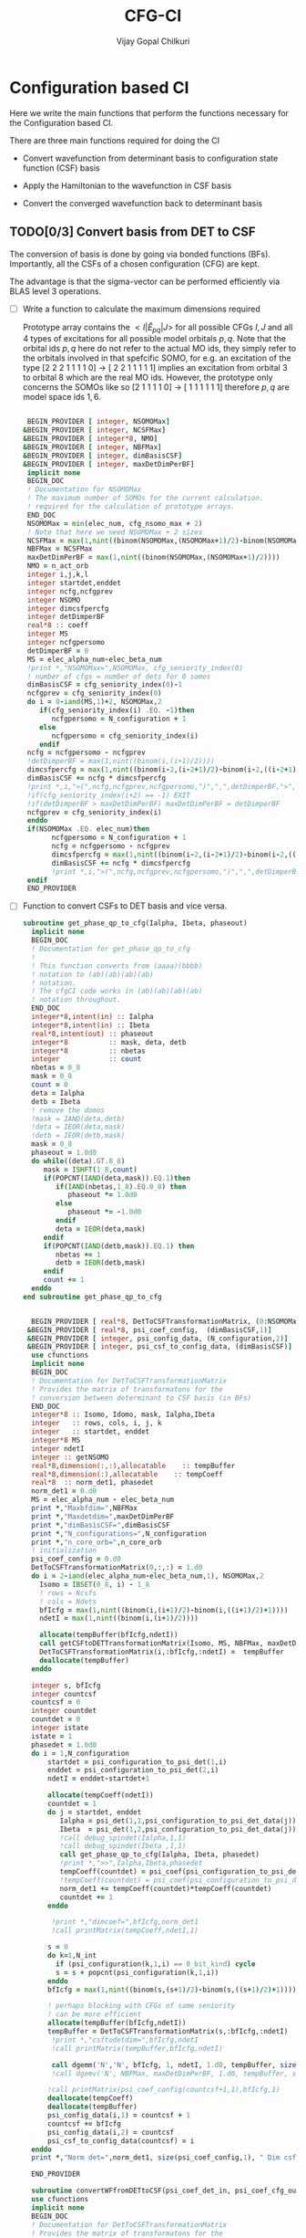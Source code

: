 # -*- mode:org -*-
#+TITLE: CFG-CI
#+AUTHOR: Vijay Gopal Chilkuri
#+FILE: configurations.org
#+EMAIL: vijay.gopal.c@gmail.com
#+OPTIONS: toc:t
#+LATEX_CLASS: article
#+LATEX_HEADER: \usepackage{tabularx}
#+LATEX_HEADER: \usepackage{braket}
#+LATEX_HEADER: \usepackage{minted}

* Configuration based CI

Here we write the main functions that perform the functions necessary for
the Configuration based CI.

There are three main functions required for doing the CI

- Convert wavefunction from determinant basis to configuration state function (CSF) basis

- Apply the Hamiltonian to the wavefunction in CSF basis

- Convert the converged wavefunction back to determinant basis

** TODO[0/3] Convert basis from DET to CSF

The conversion of basis is done by going via bonded functions (BFs).
Importantly, all the CSFs of a chosen configuration (CFG) are kept.

The advantage is that the sigma-vector can be performed efficiently
via BLAS level 3 operations.


- [ ] Write a function to calculate the maximum dimensions required

  Prototype array contains the \( <I|\hat{E}_{pq}|J> \) for all possible
  CFGs \( I, J\) and all \(4\) types of excitations for all possible model
  orbitals \(p,q\). Note that the orbital ids \(p,q\) here do not refer to
  the actual MO ids, they simply refer to the orbitals involved in that spefcific
  SOMO, for e.g. an excitation of the type [2 2 2 1 1 1 1 0] -> [ 2 2 1 1 1 1 1]
  implies an excitation from orbital \(3\) to orbital \(8\) which are the real MO ids.
  However, the prototype only concerns the SOMOs like so [2 1 1 1 1 0] -> [ 1 1 1 1 1 1]
  therefore \(p,q\) are model space ids \(1,6\).

  #+begin_src f90 :main no :tangle configurations_sigma_vector.irp.f

  BEGIN_PROVIDER [ integer, NSOMOMax]
 &BEGIN_PROVIDER [ integer, NCSFMax]
 &BEGIN_PROVIDER [ integer*8, NMO]
 &BEGIN_PROVIDER [ integer, NBFMax]
 &BEGIN_PROVIDER [ integer, dimBasisCSF]
 &BEGIN_PROVIDER [ integer, maxDetDimPerBF]
  implicit none
  BEGIN_DOC
  ! Documentation for NSOMOMax
  ! The maximum number of SOMOs for the current calculation.
  ! required for the calculation of prototype arrays.
  END_DOC
  NSOMOMax = min(elec_num, cfg_nsomo_max + 2)
  ! Note that here we need NSOMOMax + 2 sizes
  NCSFMax = max(1,nint((binom(NSOMOMax,(NSOMOMax+1)/2)-binom(NSOMOMax,((NSOMOMax+1)/2)+1)))) ! TODO: NCSFs for MS=0
  NBFMax = NCSFMax
  maxDetDimPerBF = max(1,nint((binom(NSOMOMax,(NSOMOMax+1)/2))))
  NMO = n_act_orb
  integer i,j,k,l
  integer startdet,enddet
  integer ncfg,ncfgprev
  integer NSOMO
  integer dimcsfpercfg
  integer detDimperBF
  real*8 :: coeff
  integer MS
  integer ncfgpersomo
  detDimperBF = 0
  MS = elec_alpha_num-elec_beta_num
  !print *,"NSOMOMax=",NSOMOMax, cfg_seniority_index(0)
  ! number of cfgs = number of dets for 0 somos
  dimBasisCSF = cfg_seniority_index(0)-1
  ncfgprev = cfg_seniority_index(0)
  do i = 0-iand(MS,1)+2, NSOMOMax,2
     if(cfg_seniority_index(i) .EQ. -1)then
        ncfgpersomo = N_configuration + 1
     else
        ncfgpersomo = cfg_seniority_index(i)
     endif
  ncfg = ncfgpersomo - ncfgprev
  !detDimperBF = max(1,nint((binom(i,(i+1)/2))))
  dimcsfpercfg = max(1,nint((binom(i-2,(i-2+1)/2)-binom(i-2,((i-2+1)/2)+1))))
  dimBasisCSF += ncfg * dimcsfpercfg
  !print *,i,">(",ncfg,ncfgprev,ncfgpersomo,")",",",detDimperBF,">",dimcsfpercfg, " | dimbas= ", dimBasisCSF
  !if(cfg_seniority_index(i+2) == -1) EXIT
  !if(detDimperBF > maxDetDimPerBF) maxDetDimPerBF = detDimperBF
  ncfgprev = cfg_seniority_index(i)
  enddo
  if(NSOMOMax .EQ. elec_num)then
        ncfgpersomo = N_configuration + 1
        ncfg = ncfgpersomo - ncfgprev
        dimcsfpercfg = max(1,nint((binom(i-2,(i-2+1)/2)-binom(i-2,((i-2+1)/2)+1))))
        dimBasisCSF += ncfg * dimcsfpercfg
        !print *,i,">(",ncfg,ncfgprev,ncfgpersomo,")",",",detDimperBF,">",dimcsfpercfg, " | dimbas= ", dimBasisCSF
  endif
  END_PROVIDER
  #+end_src

- [ ] Function to convert CSFs to DET basis and vice versa.

  #+begin_src f90 :main no :tangle configurations_sigma_vector.irp.f
subroutine get_phase_qp_to_cfg(Ialpha, Ibeta, phaseout)
  implicit none
  BEGIN_DOC
  ! Documentation for get_phase_qp_to_cfg
  !
  ! This function converts from (aaaa)(bbbb)
  ! notation to (ab)(ab)(ab)(ab)
  ! notation.
  ! The cfgCI code works in (ab)(ab)(ab)(ab)
  ! notation throughout.
  END_DOC
  integer*8,intent(in) :: Ialpha
  integer*8,intent(in) :: Ibeta
  real*8,intent(out) :: phaseout
  integer*8          :: mask, deta, detb
  integer*8          :: nbetas
  integer            :: count
  nbetas = 0_8
  mask = 0_8
  count = 0
  deta = Ialpha
  detb = Ibeta
  ! remove the domos
  !mask = IAND(deta,detb)
  !deta = IEOR(deta,mask)
  !detb = IEOR(detb,mask)
  mask = 0_8
  phaseout = 1.0d0
  do while((deta).GT.0_8)
     mask = ISHFT(1_8,count)
     if(POPCNT(IAND(deta,mask)).EQ.1)then
        if(IAND(nbetas,1_8).EQ.0_8) then
           phaseout *= 1.0d0
        else
           phaseout *= -1.0d0
        endif
        deta = IEOR(deta,mask)
     endif
     if(POPCNT(IAND(detb,mask)).EQ.1) then
        nbetas += 1
        detb = IEOR(detb,mask)
     endif
     count += 1
  enddo
end subroutine get_phase_qp_to_cfg


  BEGIN_PROVIDER [ real*8, DetToCSFTransformationMatrix, (0:NSOMOMax,NBFMax,maxDetDimPerBF)]
 &BEGIN_PROVIDER [ real*8, psi_coef_config,  (dimBasisCSF,1)]
 &BEGIN_PROVIDER [ integer, psi_config_data, (N_configuration,2)]
 &BEGIN_PROVIDER [ integer, psi_csf_to_config_data, (dimBasisCSF)]
  use cfunctions
  implicit none
  BEGIN_DOC
  ! Documentation for DetToCSFTransformationMatrix
  ! Provides the matrix of transformatons for the
  ! conversion between determinant to CSF basis (in BFs)
  END_DOC
  integer*8 :: Isomo, Idomo, mask, Ialpha,Ibeta
  integer   :: rows, cols, i, j, k
  integer   :: startdet, enddet
  integer*8 MS
  integer ndetI
  integer :: getNSOMO
  real*8,dimension(:,:),allocatable    :: tempBuffer
  real*8,dimension(:),allocatable    :: tempCoeff
  real*8  :: norm_det1, phasedet
  norm_det1 = 0.d0
  MS = elec_alpha_num - elec_beta_num
  print *,"Maxbfdim=",NBFMax
  print *,"Maxdetdim=",maxDetDimPerBF
  print *,"dimBasisCSF=",dimBasisCSF
  print *,"N_configurations=",N_configuration
  print *,"n_core_orb=",n_core_orb
  ! initialization
  psi_coef_config = 0.d0
  DetToCSFTransformationMatrix(0,:,:) = 1.d0
  do i = 2-iand(elec_alpha_num-elec_beta_num,1), NSOMOMax,2
    Isomo = IBSET(0_8, i) - 1_8
    ! rows = Ncsfs
    ! cols = Ndets
    bfIcfg = max(1,nint((binom(i,(i+1)/2)-binom(i,((i+1)/2)+1))))
    ndetI = max(1,nint((binom(i,(i+1)/2))))

    allocate(tempBuffer(bfIcfg,ndetI))
    call getCSFtoDETTransformationMatrix(Isomo, MS, NBFMax, maxDetDimPerBF, tempBuffer)
    DetToCSFTransformationMatrix(i,:bfIcfg,:ndetI) =  tempBuffer
    deallocate(tempBuffer)
  enddo

  integer s, bfIcfg
  integer countcsf
  countcsf = 0
  integer countdet
  countdet = 0
  integer istate
  istate = 1
  phasedet = 1.0d0
  do i = 1,N_configuration
      startdet = psi_configuration_to_psi_det(1,i)
      enddet = psi_configuration_to_psi_det(2,i)
      ndetI = enddet-startdet+1

      allocate(tempCoeff(ndetI))
      countdet = 1
      do j = startdet, enddet
         Ialpha = psi_det(1,1,psi_configuration_to_psi_det_data(j))
         Ibeta  = psi_det(1,2,psi_configuration_to_psi_det_data(j))
         !call debug_spindet(Ialpha,1,1)
         !call debug_spindet(Ibeta ,1,1)
         call get_phase_qp_to_cfg(Ialpha, Ibeta, phasedet)
         !print *,">>",Ialpha,Ibeta,phasedet
         tempCoeff(countdet) = psi_coef(psi_configuration_to_psi_det_data(j), istate)*phasedet
         !tempCoeff(countdet) = psi_coef(psi_configuration_to_psi_det_data(j), istate)
         norm_det1 += tempCoeff(countdet)*tempCoeff(countdet)
         countdet += 1
      enddo

       !print *,"dimcoef=",bfIcfg,norm_det1
       !call printMatrix(tempCoeff,ndetI,1)

      s = 0
      do k=1,N_int
        if (psi_configuration(k,1,i) == 0_bit_kind) cycle
        s = s + popcnt(psi_configuration(k,1,i))
      enddo
      bfIcfg = max(1,nint((binom(s,(s+1)/2)-binom(s,((s+1)/2)+1))))

      ! perhaps blocking with CFGs of same seniority
      ! can be more efficient
      allocate(tempBuffer(bfIcfg,ndetI))
      tempBuffer = DetToCSFTransformationMatrix(s,:bfIcfg,:ndetI)
       !print *,"csftodetdim=",bfIcfg,ndetI
       !call printMatrix(tempBuffer,bfIcfg,ndetI)

       call dgemm('N','N', bfIcfg, 1, ndetI, 1.d0, tempBuffer, size(tempBuffer,1), tempCoeff, size(tempCoeff,1), 0.d0, psi_coef_config(countcsf+1,1), size(psi_coef_config,1))
       !call dgemv('N', NBFMax, maxDetDimPerBF, 1.d0, tempBuffer, size(tempBuffer,1), tempCoeff, 1, 0.d0, psi_coef_config(countcsf), 1)

      !call printMatrix(psi_coef_config(countcsf+1,1),bfIcfg,1)
      deallocate(tempCoeff)
      deallocate(tempBuffer)
      psi_config_data(i,1) = countcsf + 1
      countcsf += bfIcfg
      psi_config_data(i,2) = countcsf
      psi_csf_to_config_data(countcsf) = i
  enddo
  print *,"Norm det=",norm_det1, size(psi_coef_config,1), " Dim csf=", countcsf

  END_PROVIDER

  subroutine convertWFfromDETtoCSF(psi_coef_det_in, psi_coef_cfg_out)
  use cfunctions
  implicit none
  BEGIN_DOC
  ! Documentation for DetToCSFTransformationMatrix
  ! Provides the matrix of transformatons for the
  ! conversion between determinant to CSF basis (in BFs)
  END_DOC
  integer*8 :: Isomo, Idomo, mask, Ialpha,Ibeta
  integer   :: rows, cols, i, j, k
  integer   :: startdet, enddet
  integer*8 MS
  integer ndetI
  integer :: getNSOMO
  real*8,intent(in)    :: psi_coef_det_in(n_det,1)
  real*8,intent(out)    :: psi_coef_cfg_out(dimBasisCSF,1)
  real*8,dimension(:,:),allocatable    :: tempBuffer
  real*8,dimension(:),allocatable    :: tempCoeff
  real*8  :: norm_det1, phasedet
  norm_det1 = 0.d0
  MS = elec_alpha_num - elec_beta_num
  print *,"Maxbfdim=",NBFMax
  print *,"Maxdetdim=",maxDetDimPerBF
  print *,"dimBasisCSF=",dimBasisCSF
  print *,"N_configurations=",N_configuration
  print *,"n_core_orb=",n_core_orb
  ! initialization
  psi_coef_cfg_out(:,1) = 0.d0

  integer s, bfIcfg
  integer countcsf
  countcsf = 0
  integer countdet
  countdet = 0
  integer istate
  istate = 1
  phasedet = 1.0d0
  do i = 1,N_configuration
      startdet = psi_configuration_to_psi_det(1,i)
      enddet = psi_configuration_to_psi_det(2,i)
      ndetI = enddet-startdet+1

      allocate(tempCoeff(ndetI))
      countdet = 1
      do j = startdet, enddet
         Ialpha = psi_det(1,1,psi_configuration_to_psi_det_data(j))
         Ibeta  = psi_det(1,2,psi_configuration_to_psi_det_data(j))
         call get_phase_qp_to_cfg(Ialpha, Ibeta, phasedet)
         !print *,">>",Ialpha,Ibeta,phasedet
         tempCoeff(countdet) = psi_coef(psi_configuration_to_psi_det_data(j), istate)*phasedet
         !tempCoeff(countdet) = psi_coef(psi_configuration_to_psi_det_data(j), istate)
         norm_det1 += tempCoeff(countdet)*tempCoeff(countdet)
         countdet += 1
      enddo

       !print *,"dimcoef=",bfIcfg,norm_det1
       !call printMatrix(tempCoeff,ndetI,1)

      s = 0
      do k=1,N_int
        if (psi_configuration(k,1,i) == 0_bit_kind) cycle
        s = s + popcnt(psi_configuration(k,1,i))
      enddo
      bfIcfg = max(1,nint((binom(s,(s+1)/2)-binom(s,((s+1)/2)+1))))

      ! perhaps blocking with CFGs of same seniority
      ! can be more efficient
      allocate(tempBuffer(bfIcfg,ndetI))
      tempBuffer = DetToCSFTransformationMatrix(s,:bfIcfg,:ndetI)
       !print *,"csftodetdim=",bfIcfg,ndetI
       !call printMatrix(tempBuffer,bfIcfg,ndetI)

       call dgemm('N','N', bfIcfg, 1, ndetI, 1.d0, tempBuffer, size(tempBuffer,1), tempCoeff, size(tempCoeff,1), 0.d0, psi_coef_cfg_out(countcsf+1,1), size(psi_coef_cfg_out,1))

      deallocate(tempCoeff)
      deallocate(tempBuffer)
      psi_config_data(i,1) = countcsf + 1
      countcsf += bfIcfg
      psi_config_data(i,2) = countcsf
  enddo
  print *,"Norm det=",norm_det1, size(psi_coef_cfg_out,1), " Dim csf=", countcsf

  end subroutine convertWFfromDETtoCSF

  subroutine convertWFfromCSFtoDET(psi_coef_cfg_in, psi_coef_det)
    implicit none
    BEGIN_DOC
    ! Documentation for convertCSFtoDET
    ! This function converts the wavefunction
    ! in CFG basis to DET basis using the
    ! transformation matrix provided before.
    END_DOC
    real*8,intent(in)  :: psi_coef_cfg_in(dimBasisCSF,1)
    real*8,intent(out) :: psi_coef_det(N_det,1)
    real*8             :: tmp_psi_coef_det(maxDetDimPerBF)
    integer s, bfIcfg
    integer countcsf
    integer countdet
    integer*8 :: Isomo, Idomo, Ialpha, Ibeta
    integer   :: rows, cols, i, j, k
    integer   :: startdet, enddet
    integer*8 MS
    integer ndetI
    integer :: getNSOMO
    real*8,dimension(:,:),allocatable    :: tempBuffer
    real*8,dimension(:),allocatable    :: tempCoeff
    real*8  :: phasedet
    ! number of states
    integer istate
    istate = 1
    countcsf = 1
    countdet = 1
    print *,"in function convertWFfromCSFtoDET()"


    do i = 1,N_configuration
       startdet = psi_configuration_to_psi_det(1,i)
       enddet = psi_configuration_to_psi_det(2,i)
       ndetI = enddet-startdet+1

       s = 0
       do k=1,N_int
          if (psi_configuration(k,1,i) == 0_bit_kind) cycle
          s = s + popcnt(psi_configuration(k,1,i))
       enddo
       bfIcfg = max(1,nint((binom(s,(s+1)/2)-binom(s,((s+1)/2)+1))))

       allocate(tempCoeff(bfIcfg))

       do j = 1,bfIcfg
          tempCoeff(j) = psi_coef_cfg_in(countcsf,1)
          countcsf += 1
       enddo
       !print *,"dimcoef=",bfIcfg
       !call printMatrix(tempCoeff,bfIcfg,1)

       ! perhaps blocking with CFGs of same seniority
       ! can be more efficient
       allocate(tempBuffer(bfIcfg,ndetI))
       tempBuffer = DetToCSFTransformationMatrix(s,:bfIcfg,:ndetI)
       !print *,"csftodetdim=",bfIcfg,ndetI
       !call printMatrix(tempBuffer,bfIcfg,ndetI)

       !call dgemm('T','N', ndetI, 1, bfIcfg, 1.d0, tempBuffer, size(tempBuffer,1), tempCoeff, size(tempCoeff,1), 0.d0, psi_coef_det(countdet,1), size(psi_coef_det,1))
       call dgemm('T','N', ndetI, 1, bfIcfg, 1.d0, tempBuffer, size(tempBuffer,1), tempCoeff, size(tempCoeff,1), 0.d0, tmp_psi_coef_det, size(tmp_psi_coef_det,1))

       !call dgemv('N', NBFMax, maxDetDimPerBF, 1.d0, tempBuffer, size(tempBuffer,1), tempCoeff, 1, 0.d0, psi_coef_config(countcsf,1), 1)

       !print *,"result"
       !call printMatrix(tmp_psi_coef_det,ndetI,1)

       countdet = 1
       do j=startdet,enddet
         Ialpha = psi_det(1,1,psi_configuration_to_psi_det_data(j))
         Ibeta  = psi_det(1,2,psi_configuration_to_psi_det_data(j))
         !call debug_spindet(Ialpha,1,1)
         !call debug_spindet(Ibeta ,1,1)
         call get_phase_qp_to_cfg(Ialpha, Ibeta, phasedet)
         !print *,">>",Ialpha,Ibeta,phasedet
         psi_coef_det(psi_configuration_to_psi_det_data(j),1) = tmp_psi_coef_det(countdet)*phasedet
         countdet += 1
       enddo

       deallocate(tempCoeff)
       deallocate(tempBuffer)
       !countdet += ndetI
    enddo

    !countdet = 1
    !tmp_psi_coef_det = psi_coef_det(:,1)
    !do i=1,N_configuration
    !   startdet = psi_configuration_to_psi_det(1,i)
    !   enddet = psi_configuration_to_psi_det(2,i)
    !   ndetI = enddet-startdet+1
    !   print *,i,">>>",startdet,enddet
    !   do k=1,ndetI
    !      !psi_coef_det(startdet+k-1,1) = tmp_psi_coef_det(countdet)
    !      psi_coef_det(countdet,1) = tmp_psi_coef_det(startdet+k-1)
    !      countdet += 1
    !   enddo
    !enddo

    print *,"End ncsfs=",countcsf

  end subroutine convertCSFtoDET
  #+end_src

  The prototype matrix AIJpqMatrixList has the following dimensions
  \(\left(NSOMOMax, NSOMOMax, 4, NSOMOMax, NSOMOMax,NCSFMAx,NCSFMax\right)\) where the first two
  indices represent the somos in \(I,J\) followed by the type of excitation and
  finally the two model space orbitals \(p,q\).

  The dimensions for each Isomo, Jsomo pair are precalculated and stored in the AIJpqMatrixDimsList
  variable which is provided here.


  #+begin_src f90 :main no :tangle configurations_sigma_vector.irp.f
  BEGIN_PROVIDER [ integer, AIJpqMatrixDimsList, (0:NSOMOMax,0:NSOMOMax,4,NSOMOMax+1,NSOMOMax+1,2)]
 &BEGIN_PROVIDER [ integer, rowsmax]
 &BEGIN_PROVIDER [ integer, colsmax]
  use cfunctions
  implicit none
  BEGIN_DOC
  ! Documentation for AIJpqMatrixList
  ! The prototype matrix containing the <I|E_{pq}|J>
  ! matrices for each I,J somo pair and orb ids.
  END_DOC
  integer i,j,k,l
  integer*8 Isomo, Jsomo, tmpsomo
  Isomo = 0
  Jsomo = 0
  integer rows, cols, nsomoi, nsomoj
  rows = -1
  cols = -1
  integer*8 MS
  MS = elec_alpha_num-elec_beta_num
  integer nsomomin
  nsomomin = elec_alpha_num-elec_beta_num
  rowsmax = 0
  colsmax = 0
  print *,"NSOMOMax = ",NSOMOMax
  !allocate(AIJpqMatrixDimsList(NSOMOMax,NSOMOMax,4,NSOMOMax,NSOMOMax,2))
  ! Type
  ! 1. SOMO -> SOMO
  !print *,"Doing SOMO->SOMO"
  AIJpqMatrixDimsList(0,0,1,1,1,1) = 1
  AIJpqMatrixDimsList(0,0,1,1,1,2) = 1
  do i = 2-iand(nsomomin,1), NSOMOMax, 2
     Isomo = ISHFT(1_8,i)-1
     do j = i-2,i-2, 2
        Jsomo = ISHFT(1_8,j)-1
        if(j .GT. NSOMOMax .OR. j .LT. 0) then
           cycle
        end if
        do k = 1,i
           do l = 1,i
              ! Define Jsomo
              if(k.NE.l)then
                 Jsomo = IBCLR(Isomo, k-1)
                 Jsomo = IBCLR(Jsomo, l-1)
                 nsomoi = i
                 nsomoj = j
              else
                 Isomo = ISHFT(1_8,i)-1
                 Jsomo = ISHFT(1_8,i)-1
                 nsomoi = i
                 nsomoj = i
              endif

              call getApqIJMatrixDims(Isomo,           &
                   Jsomo, &
                   MS,                       &
                   rows,                     &
                   cols)
              !print *, "SOMO->SOMO \t",i,j,k,l,">",Isomo,Jsomo,">",rows, cols
              if(rowsmax .LT. rows) then
                 rowsmax = rows
              end if
              if(colsmax .LT. cols) then
                 colsmax = cols
              end if
              ! i -> j
              AIJpqMatrixDimsList(nsomoi,nsomoj,1,k,l,1) = rows
              AIJpqMatrixDimsList(nsomoi,nsomoj,1,k,l,2) = cols
           end do
        end do
     end do
  end do
  ! Type
  ! 2. DOMO -> VMO
  !print *,"Doing DOMO->VMO"
  AIJpqMatrixDimsList(0,0,2,1,1,1) = 1
  AIJpqMatrixDimsList(0,0,2,1,1,2) = 1
  do i = 0+iand(nsomomin,1), NSOMOMax, 2
     Isomo = ISHFT(1_8,i)-1
     tmpsomo = ISHFT(1_8,i+2)-1
     do j = i+2,i+2, 2
        Jsomo = ISHFT(1_8,j)-1
        if(j .GT. NSOMOMax .OR. j .LT. 0) then
           cycle
        end if
        do k = 1,j
           do l = 1,j
              if(k .NE. l) then
                 Isomo = IBCLR(tmpsomo,k-1)
                 Isomo = IBCLR(Isomo,l-1)

                 ! Define Jsomo
                 Jsomo = ISHFT(1_8,j)-1;
                 nsomoi = i
                 nsomoj = j
              else
                 Isomo = ISHFT(1_8,j)-1
                 Isomo = IBCLR(Isomo,1-1)
                 Isomo = IBCLR(Isomo,j-1)
                 Jsomo = ISHFT(1_8,j)-1
                 Isomo = ISHFT(1_8,j)-1
                 nsomoi = j
                 nsomoj = j
              endif

              call getApqIJMatrixDims(Isomo,           &
                   Jsomo, &
                   MS,                       &
                   rows,                     &
                   cols)
              !print *, i,j,k,l,">",Isomo,Jsomo,">",rows, cols
              if(rowsmax .LT. rows) then
                 rowsmax = rows
              end if
              if(colsmax .LT. cols) then
                 colsmax = cols
              end if
              ! i -> j
              AIJpqMatrixDimsList(nsomoi,nsomoj,2,k,l,1) = rows
              AIJpqMatrixDimsList(nsomoi,nsomoj,2,k,l,2) = cols
           end do
        end do
     end do
  end do
  ! Type
  ! 3. SOMO -> VMO
  !print *,"Doing SOMO->VMO"
  AIJpqMatrixDimsList(0,0,3,1,1,1) = 1
  AIJpqMatrixDimsList(0,0,3,1,1,2) = 1
  do i = 2-iand(nsomomin,1), NSOMOMax, 2
     Isomo = ISHFT(1_8,i)-1
     do j = i,i, 2
        Jsomo = ISHFT(1_8,j)-1
        if(j .GT. NSOMOMax .OR. j .LE. 0) then
           cycle
        end if
        do k = 1,i+1
           do l = 1,i+1
              if(k .NE. l) then
                 Isomo = ISHFT(1_8,i+1)-1
                 Isomo = IBCLR(Isomo,l-1)
                 Jsomo = ISHFT(1_8,j+1)-1
                 Jsomo = IBCLR(Jsomo,k-1)
              else
                 Isomo = ISHFT(1_8,i)-1
                 Jsomo = ISHFT(1_8,j)-1
              endif
              call getApqIJMatrixDims(Isomo,           &
                   Jsomo, &
                   MS,                       &
                   rows,                     &
                   cols)
              !print *, i,j,k,l,">",Isomo,Jsomo,">",rows, cols
              if(rowsmax .LT. rows) then
                 rowsmax = rows
              end if
              if(colsmax .LT. cols) then
                 colsmax = cols
              end if
              ! i -> j
              AIJpqMatrixDimsList(i,j,3,k,l,1) = rows
              AIJpqMatrixDimsList(i,j,3,k,l,2) = cols
           end do
        end do
     end do
  end do
  ! Type
  ! 4. DOMO -> SOMO
  !print *,"Doing DOMO->SOMO"
  AIJpqMatrixDimsList(0,0,4,1,1,1) = 1
  AIJpqMatrixDimsList(0,0,4,1,1,2) = 1
  do i = 2-iand(nsomomin,1), NSOMOMax, 2
     do j = i,i, 2
        if(j .GT. NSOMOMax .OR. j .LE. 0) then
           cycle
        end if
        do k = 1,i+1
           do l = 1,i+1
              if(k .NE. l) then
                 Isomo = ISHFT(1_8,i+1)-1
                 Isomo = IBCLR(Isomo,k-1)
                 Jsomo = ISHFT(1_8,j+1)-1
                 Jsomo = IBCLR(Jsomo,l-1)
              else
                 Isomo = ISHFT(1_8,i)-1
                 Jsomo = ISHFT(1_8,j)-1
              endif
              call getApqIJMatrixDims(Isomo,           &
                   Jsomo, &
                   MS,                       &
                   rows,                     &
                   cols)
              !print *, i,j,k,l,">",Isomo,Jsomo,">",rows, cols
              if(rowsmax .LT. rows) then
                 rowsmax = rows
              end if
              if(colsmax .LT. cols) then
                 colsmax = cols
              end if
              ! i -> j
              AIJpqMatrixDimsList(i,j,4,k,l,1) = rows
              AIJpqMatrixDimsList(i,j,4,k,l,2) = cols
           end do
        end do
     end do
  end do
  print *,"Rowsmax=",rowsmax," Colsmax=",colsmax
  END_PROVIDER

  #+end_src

- [ ] Read the transformation matrix based on the number of SOMOs

  We go through all the possible SOMOs and build the matrix-elements \(<I|E_{pq}|I>\) and
  store it in the AIJpq container.

  #+begin_src f90 :main no :tangle configurations_sigma_vector.irp.f
  BEGIN_PROVIDER [ real*8, AIJpqContainer, (0:NSOMOMax,0:NSOMOMax,4,NSOMOMax+1,NSOMOMax+1,NBFMax,NBFMax)]
  use cfunctions
  implicit none
  BEGIN_DOC
  ! Documentation for AIJpqMatrixList
  ! The prototype matrix containing the <I|E_{pq}|J>
  ! matrices for each I,J somo pair and orb ids.
  !
  ! Due to the different types of excitations which
  ! include DOMOs and VMOs two prototype DOMOs and two
  ! prototype VMOs are needed. Therefore
  ! the 4th and 5th dimensions are NSOMOMax+4 and NSOMOMax+4
  ! respectively.
  !
  ! The type of excitations are ordered as follows:
  ! Type 1 - SOMO -> SOMO
  ! Type 2 - DOMO -> VMO
  ! Type 3 - SOMO -> VMO
  ! Type 4 - DOMO -> SOMO
  END_DOC
  integer i,j,k,l, orbp, orbq, ri, ci
  orbp = 0
  orbq = 0
  integer*8 Isomo, Jsomo, tmpsomo
  Isomo = 0
  Jsomo = 0
  integer rows, cols, nsomoi, nsomoj
  rows = -1
  cols = -1
  integer*8 MS
  MS = 0
  touch AIJpqMatrixDimsList
  real*8,dimension(:,:),allocatable :: meMatrix
  integer maxdim
  !maxdim = max(rowsmax,colsmax)
  ! allocate matrix
  !print *,"rowsmax =",rowsmax," colsmax=",colsmax
  !print *,"NSOMOMax = ",NSOMOMax
  !allocate(AIJpqMatrixDimsList(NSOMOMax,NSOMOMax,4,NSOMOMax,NSOMOMax,2))
  ! Type
  ! 1. SOMO -> SOMO
  !print *,"Doing SOMO -> SOMO"
  AIJpqContainer(0,0,1,1,1,1,1) = 1.0d0
  do i = 2, NSOMOMax, 2
     Isomo = ISHFT(1_8,i)-1
     do j = i-2,i-2, 2
        if(j .GT. NSOMOMax .OR. j .LT. 0) cycle
        !print *,"i,j=",i,j
        do k = 1,i
           do l = 1,i

              ! Define Jsomo
              if(k .NE. l) then
                 Jsomo = IBCLR(Isomo, k-1)
                 Jsomo = IBCLR(Jsomo, l-1)
                 nsomoi = i
                 nsomoj = j
              else
                 Isomo = ISHFT(1_8,i)-1
                 Jsomo = ISHFT(1_8,i)-1
                 nsomoi = i
                 nsomoj = i
              endif

              !print *,"k,l=",k,l
              !call debug_spindet(Jsomo,1)
              !call debug_spindet(Isomo,1)

              AIJpqContainer(nsomoi,nsomoj,1,k,l,:,:) = 0.0d0
              call getApqIJMatrixDims(Isomo,           &
                   Jsomo, &
                   MS,                       &
                   rows,                     &
                   cols)

              orbp = k
              orbq = l
              allocate(meMatrix(rows,cols))
              meMatrix = 0.0d0
              ! fill matrix
              call getApqIJMatrixDriver(Isomo,           &
                   Jsomo, &
                   orbp,                     &
                   orbq,                     &
                   MS,                       &
                   NMO,                      &
                   meMatrix,                 &
                   rows,                     &
                   cols)
             !print *, i,j,k,l,">",Isomo,Jsomo,">",rows, cols,">",rowsmax,colsmax
             !call printMatrix(meMatrix,rows,cols)
              ! i -> j
             do ri = 1,rows
                 do ci = 1,cols
                    AIJpqContainer(nsomoi,nsomoj,1,k,l,ri,ci) = meMatrix(ri, ci)
                 end do
              end do
              deallocate(meMatrix)
           end do
        end do
     end do
  end do
  ! Type
  ! 2. DOMO -> VMO
  !print *,"Doing DOMO -> VMO"
  AIJpqContainer(0,0,2,1,1,1,1) = 1.0d0
  do i = 0, NSOMOMax, 2
     Isomo = ISHFT(1_8,i)-1
     tmpsomo = ISHFT(1_8,i+2)-1
     do j = i+2,i+2, 2
        if(j .GT. NSOMOMax .OR. j .LE. 0) cycle
        Jsomo = ISHFT(1_8,j)-1
        do k = 1,j
           do l = 1,j
              if(k .NE. l) then
                 Isomo = IBCLR(tmpsomo,k-1)
                 Isomo = IBCLR(Isomo,l-1)
                 ! Define Jsomo
                 Jsomo = ISHFT(1_8,j)-1;
                 nsomoi = i
                 nsomoj = j
              else
                 Isomo = ISHFT(1_8,j)-1
                 Isomo = IBCLR(Isomo,1-1)
                 Isomo = IBCLR(Isomo,j-1)
                 Jsomo = ISHFT(1_8,j)-1
                 Isomo = ISHFT(1_8,j)-1
                 nsomoi = j
                 nsomoj = j
              endif

              !print *,"k,l=",k,l
              !call debug_spindet(Jsomo,1)
              !call debug_spindet(Isomo,1)

              AIJpqContainer(nsomoi,nsomoj,2,k,l,:,:) = 0.0d0
              call getApqIJMatrixDims(Isomo,           &
                   Jsomo, &
                   MS,                       &
                   rows,                     &
                   cols)

              orbp = k
              orbq = l
              allocate(meMatrix(rows,cols))
              meMatrix = 0.0d0
              ! fill matrix
              call getApqIJMatrixDriver(Isomo,           &
                   Jsomo, &
                   orbp,                     &
                   orbq,                     &
                   MS,                       &
                   NMO,                      &
                   meMatrix,                 &
                   rows,                     &
                   cols)
             !print *, i,j,k,l,">",Isomo,Jsomo,">",rows, cols,">",rowsmax,colsmax
             !call printMatrix(meMatrix,rows,cols)
              ! i -> j
             do ri = 1,rows
                 do ci = 1,cols
                    AIJpqContainer(nsomoi,nsomoj,2,k,l,ri,ci) = meMatrix(ri, ci)
                 end do
              end do
              deallocate(meMatrix)
           end do
        end do
     end do
  end do
  ! Type
  ! 3. SOMO -> VMO
  !print *,"Doing SOMO -> VMO"
  do i = 2, NSOMOMax, 2
     Isomo = ISHFT(1_8,i)-1
     do j = i,i, 2
        Jsomo = ISHFT(1_8,j)-1
        if(j .GT. NSOMOMax .OR. j .LE. 0) cycle
        do k = 1,i+1
           do l = 1,i+1
              if(k .NE. l) then
                 Isomo = ISHFT(1_8,i+1)-1
                 Isomo = IBCLR(Isomo,l-1)
                 Jsomo = ISHFT(1_8,j+1)-1
                 Jsomo = IBCLR(Jsomo,k-1)
              else
                 Isomo = ISHFT(1_8,i)-1
                 Jsomo = ISHFT(1_8,j)-1
              endif

              !print *,"k,l=",k,l
              !call debug_spindet(Jsomo,1)
              !call debug_spindet(Isomo,1)

              AIJpqContainer(i,j,3,k,l,:,:) = 0.0d0
              call getApqIJMatrixDims(Isomo,           &
                   Jsomo, &
                   MS,                       &
                   rows,                     &
                   cols)

              orbp = k
              orbq = l
              allocate(meMatrix(rows,cols))
              meMatrix = 0.0d0
              ! fill matrix
              call getApqIJMatrixDriver(Isomo,           &
                   Jsomo, &
                   orbp,                     &
                   orbq,                     &
                   MS,                       &
                   NMO,                      &
                   meMatrix,                 &
                   rows,                     &
                   cols)
             !call printMatrix(meMatrix,rows,cols)
             !print *, i,j,k,l,">",Isomo,Jsomo,">",rows, cols,">",rowsmax,colsmax
              ! i -> j
             do ri = 1,rows
                 do ci = 1,cols
                    AIJpqContainer(i,j,3,k,l,ri,ci) = meMatrix(ri, ci)
                 end do
              end do
              deallocate(meMatrix)
           end do
        end do
     end do
  end do
  ! Type
  ! 4. DOMO -> SOMO
  !print *,"Doing DOMO -> SOMO"
  AIJpqContainer(0,0,4,1,1,1,1) = 1.0d0
  do i = 2, NSOMOMax, 2
     Isomo = ISHFT(1_8,i)-1
     do j = i,i, 2
        Jsomo = ISHFT(1_8,i)-1
        if(j .GT. NSOMOMax .OR. j .LE. 0) cycle
        do k = 1,i+1
           do l = 1,i+1
              if(k .NE. l) then
                 Isomo = ISHFT(1_8,i+1)-1
                 Isomo = IBCLR(Isomo,k-1)
                 Jsomo = ISHFT(1_8,j+1)-1
                 Jsomo = IBCLR(Jsomo,l-1)
              else
                 Isomo = ISHFT(1_8,i)-1
                 Jsomo = ISHFT(1_8,j)-1
              endif

              AIJpqContainer(i,j,4,k,l,:,:) = 0.0d0
              call getApqIJMatrixDims(Isomo,           &
                   Jsomo, &
                   MS,                       &
                   rows,                     &
                   cols)

              orbp = k
              orbq = l

              allocate(meMatrix(rows,cols))
              meMatrix = 0.0d0
              ! fill matrix
              call getApqIJMatrixDriver(Isomo,           &
                   Jsomo, &
                   orbp,                     &
                   orbq,                     &
                   MS,                       &
                   NMO,                      &
                   meMatrix,                 &
                   rows,                     &
                   cols)
             !call printMatrix(meMatrix,rows,cols)
             !print *, i,j,k,l,">",Isomo,Jsomo,">",rows, cols,">",rowsmax,colsmax
              ! i -> j
             do ri = 1,rows
                 do ci = 1,cols
                    AIJpqContainer(i,j,4,k,l,ri,ci) = meMatrix(ri, ci)
                 end do
              end do
              deallocate(meMatrix)
           end do
        end do
     end do
  end do
  END_PROVIDER
  #+end_src

- [ ] Perform the conversion by matrix-vector BLAS level 2 call

- [ ] Function to generate protype SOMOs with ex i,j

  #+begin_src fortran
      subroutine getExSOMOJ(Isomo, Jsomo, i, j,extype)
      implicit none
      !BEGIN_DOC
      !! Documentation for getExSOMOJ
      !! returns the result of a spcified type of excitation on
      !! a given Isomo.
      !END_DOC
      integer*8,intent(in) :: Isomo
      integer*8,intent(out) :: Jsomo
      integer   :: i,j,extype
      Jsomo = IBCLR(Isomo,i-1)
      Jsomo = IBCLR(Jsomo,j-1)
      end subroutine

      program main
      implicit none
      integer*8 ::Isomo
      integer*8 ::Jsomo
      integer :: i
      integer :: j
      integer :: extype
      Isomo=127
      i=1
      j=6
      extype = 1
      call getExSOMOJ(Isomo, Jsomo, i, j, extype)
      print *,Jsomo
      print *,3_8
      print *,IBCLR(3,1-1)
      print *,IBCLR(IBCLR(3,1-1),2-1)
      end program
  #+end_src

  #+RESULTS:
| 94 |
|  3 |
|  2 |
|  0 |


* Testing phase

#+begin_src fortran
      subroutine get_phase_qp_to_cfg(Ialpha, Ibeta, phaseout)
      implicit none
      integer*8,intent(in) :: Ialpha
      integer*8,intent(in) :: Ibeta
      real*8,intent(out) :: phaseout
      integer*8          :: mask, deta, detb
      integer*8          :: nbetas
      integer            :: count
      nbetas = 0_8
      mask = 0_8
      count = 0
      deta = Ialpha
      detb = Ibeta
!     remove the domos
      !mask = IAND(deta,detb)
      !deta = IEOR(deta,mask)
      !detb = IEOR(detb,mask)
      mask = 0_8
      phaseout = 1.0d0
      do while((deta).GT.0_8)
         mask = ISHFT(1_8,count)
         if(POPCNT(IAND(deta,mask)).EQ.1)then
            if(IAND(nbetas,1_8).EQ.0_8) then
               phaseout =  phaseout *1.0d0
            else
               phaseout = phaseout * (-1.0d0)
            endif
            deta = IEOR(deta,mask)
         endif
         if(POPCNT(IAND(detb,mask)).EQ.1) then
            nbetas = nbetas+ 1
            detb = IEOR(detb,mask)
         endif
         count = count + 1
         print *,"count=",count," nbeta=",nbetas
      enddo
      end subroutine get_phase_qp_to_cfg

      program main
      implicit none
      integer*8 ::Ialpha
      integer*8 ::Ibeta
      integer :: i
      integer :: j
      integer :: extype
      real*8  :: phaseout
      Ialpha=12
      Ibeta =12-8+1
      phaseout = 1.0d0
      print *,"alpha=",Ialpha
      print *,"beta =",Ibeta
      call get_phase_qp_to_cfg(Ialpha,Ibeta,phaseout)
      print *,"Phase=",phaseout
      end program
#+end_src

#+RESULTS:
| alpha= |   12 |        |   |
| beta   |    = | 5      |   |
| count= |    1 | nbeta= | 1 |
| count= |    2 | nbeta= | 1 |
| count= |    3 | nbeta= | 2 |
| count= |    4 | nbeta= | 2 |
| Phase= | -1.0 |        |   |
